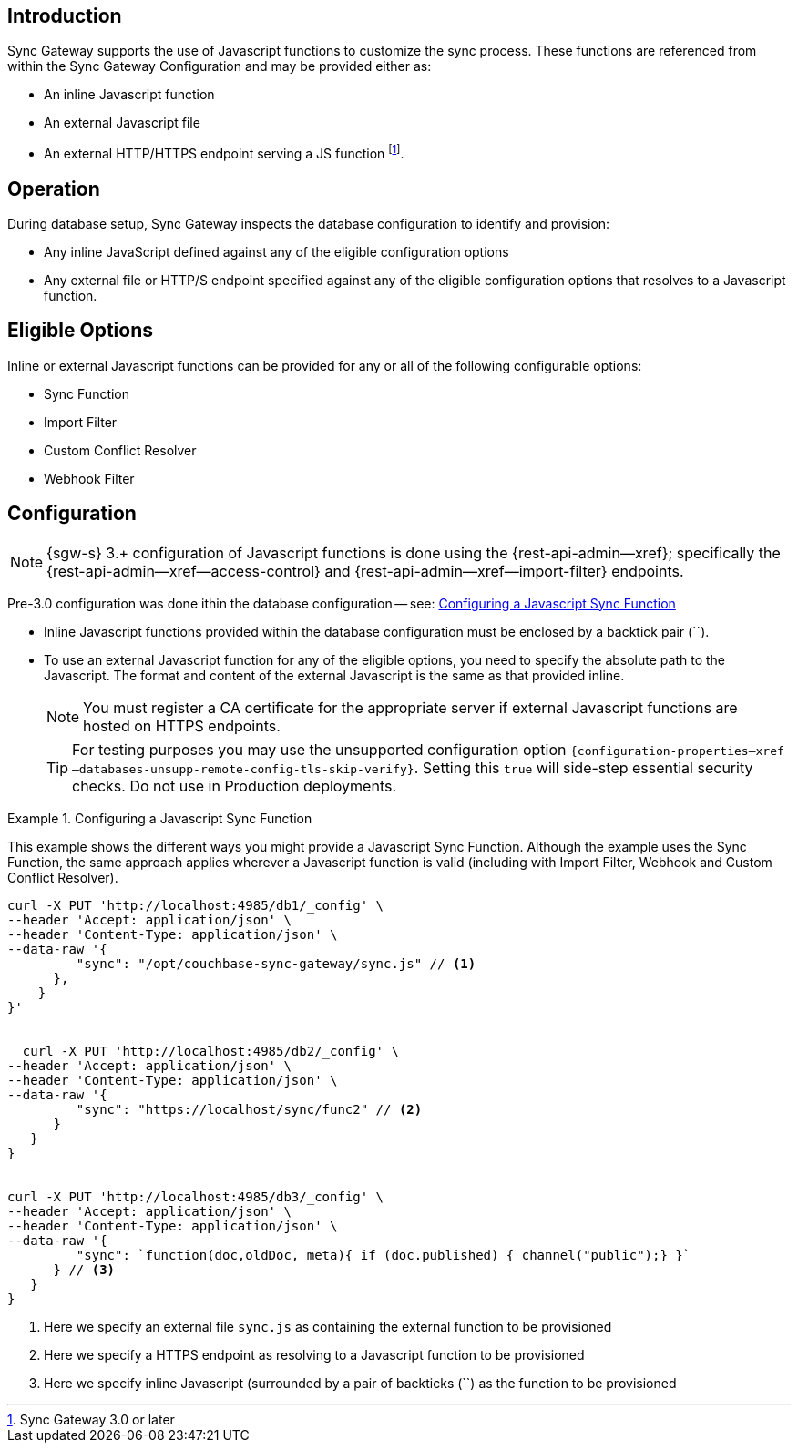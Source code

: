 // BEGIN -- inclusion -- cfg-ext-javascript.adoc
//  Begin -- Inclusion Definition
//    Params -- None
//    Used-by --
//      rest-api-admin-database.adoc
//      configuration-properties.adoc
//      sync-function.adoc
//    Requires -- partial$_page-index.adoc attributes
//  End -- Inclusion Definition
//  Begin -- Inclusion Content
:fn-3x0: footnote:fn30[Commencing with release 3.0]
:fnref-3x0: footnote:fn30:[]

== Introduction
// tag::intro[]
Sync Gateway supports the use of Javascript functions to customize the sync process.
These functions are referenced from within the Sync Gateway Configuration and may be provided either as:

* An inline Javascript function
* An external Javascript file
* An external HTTP/HTTPS endpoint serving a JS function
 footnote:[Sync Gateway 3.0 or later].

// end::intro[]

== Operation
During database setup, Sync Gateway inspects the database configuration to identify and provision:

* Any inline JavaScript defined against any of the eligible configuration options
* Any external file or HTTP/S endpoint specified against any of the eligible configuration options that resolves to a Javascript function.


== Eligible Options
Inline or external Javascript functions can be provided for any or all of the following configurable options:

* Sync Function
* Import Filter
* Custom Conflict Resolver
* Webhook Filter


== Configuration
// tag::config-full[]
NOTE: {sgw-s} 3.+ configuration of Javascript functions is done using the {rest-api-admin--xref}; specifically the {rest-api-admin--xref--access-control} and {rest-api-admin--xref--import-filter} endpoints.

Pre-3.0 configuration was done ithin the database configuration -- see: <<ex-jsfunc-opts>>

* Inline Javascript functions provided within the database configuration must be enclosed by a backtick pair (``).

* {empty}
+
--
To use an external Javascript function for any of the eligible options, you need to specify the absolute path to the Javascript.
The format and content of the external Javascript is the same as that provided inline.

NOTE: You must register a CA certificate for the appropriate server if external Javascript functions are hosted on HTTPS endpoints.

TIP: For testing purposes you may use the unsupported configuration option `{configuration-properties--xref--databases-unsupp-remote-config-tls-skip-verify}`.
Setting this `true` will side-step essential security checks.
Do not use in Production deployments.
--

// tag::config-example[]
[#ex-jsfunc-opts]
.Configuring a Javascript Sync Function
====
This example shows the different ways you might provide a Javascript Sync Function.
Although the example uses the Sync Function, the same approach applies wherever a Javascript function is valid (including with Import Filter, Webhook and Custom Conflict Resolver).

[source, json]
----

curl -X PUT 'http://localhost:4985/db1/_config' \
--header 'Accept: application/json' \
--header 'Content-Type: application/json' \
--data-raw '{
         "sync": "/opt/couchbase-sync-gateway/sync.js" // <.>
      },
    }
}'


  curl -X PUT 'http://localhost:4985/db2/_config' \
--header 'Accept: application/json' \
--header 'Content-Type: application/json' \
--data-raw '{
         "sync": "https://localhost/sync/func2" // <.>
      }
   }
}


curl -X PUT 'http://localhost:4985/db3/_config' \
--header 'Accept: application/json' \
--header 'Content-Type: application/json' \
--data-raw '{
         "sync": `function(doc,oldDoc, meta){ if (doc.published) { channel("public");} }`
      } // <.>
   }
}
----
<.> Here we specify an external file `sync.js` as containing the external function to be provisioned
<.> Here we specify a HTTPS endpoint as resolving to a Javascript function to be provisioned
<.> Here we specify inline Javascript (surrounded by a pair of backticks (``) as the function to be provisioned

====
// end::config-example[]
// end::config-full[]

//  End -- Inclusion Content
// END -- inclusion -- cfg-ext-javascript.adoc